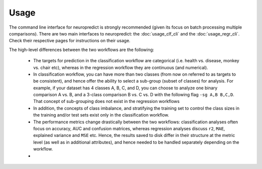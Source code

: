 
Usage
-----------------------

The command line interface for neuropredict is strongly recommended (given its focus on batch processing multiple comparisons). There are two main interfaces to neuropredict: the :doc:`usage_clf_cli` and the :doc:`usage_regr_cli`. Check their respective pages for instructions on their usage.

The high-level differences between the two workflows are the following:

 - The targets for prediction in the classification workflow are categorical (i.e. health vs. disease, monkey vs. chair etc), whereas in the regression workflow they are continuous (and numerical).
 - In classification workflow, you can have more than two classes (from now on referred to as targets to be consistent), and hence offer the ability to select a sub-group (subset of classes) for analysis. For example, if your dataset has 4 classes A, B, C, and D, you can choose to analyze one binary comparison A vs. B, and a 3-class comparison B vs. C vs. D with the following flag ``-sg A,B B,C,D``. That concept of sub-grouping does not exist in the regression workflows
 - In addition, the concepts of class imbalance, and stratifying the training set to control the class sizes in the training and/or test sets exist only in the classification workflow.
 - The performance metrics change drastically between the two workflows: classification analyses often focus on accuracy, AUC and confusion matrices, whereas regression analyses discuss ``r2``, ``MAE``, explained variance and ``MSE`` etc. Hence, the results saved to disk differ in their structure at the metric level (as well as in additional attributes), and hence needed to be handled separately depending on the workflow.
 -


